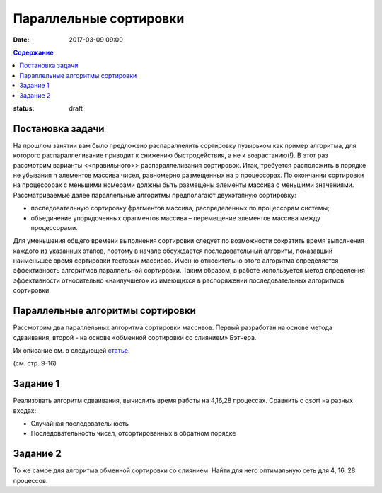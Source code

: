 Параллельные сортировки 
#######################

:date: 2017-03-09 09:00


.. default-role:: code
.. contents:: Содержание

:status: draft


Постановка задачи
=================

На прошлом занятии вам было предложено распараллелить сортировку пузырьком как пример алгоритма, для которого распараллеливание приводит к снижению быстродействия, а не к возрастанию(!). В этот раз рассмотрим варианты <<правильного>> распараллеливания сортировок.
Итак, требуется расположить в порядке не убывания n элементов массива чисел, равномерно
размещенных на p процессорах. По окончании сортировки на процессорах с меньшими
номерами должны быть размещены элементы массива с меньшими значениями. 
Рассматриваемые далее параллельные алгоритмы предполагают двухэтапную
сортировку: 

* последовательную сортировку фрагментов массива, распределенных по процессорам системы;
* объединение упорядоченных фрагментов массива – перемещение элементов массива между процессорами.

Для уменьшения общего времени выполнения сортировки следует по
возможности сократить время выполнения каждого из указанных этапов, поэтому в
начале обсуждается последовательный алгоритм, показавший наименьшее время
сортировки тестовых массивов. Именно относительно этого алгоритма определяется
эффективность алгоритмов параллельной сортировки. Таким образом, в работе
используется метод определения эффективности относительно «наилучшего» из
имеющихся в распоряжении последовательных алгоритмов сортировки.

Параллельные алгоритмы сортировки
=================================

Рассмотрим два параллельных алгоритма сортировки массивов. Первый
разработан на основе метода сдваивания, второй - на основе «обменной сортировки со
слиянием» Бэтчера.

Их описание см. в следующей статье__.

.. __: {filename}/extra/ParallelSort.pdf


(см. стр. 9-16)

Задание 1
=========

Реализовать алгоритм сдваивания, вычислить время работы на 4,16,28 процессах. Сравнить с qsort на разных входах:

* Случайная последовательность
* Последовательность чисел, отсортированных в обратном порядке

Задание 2
=========

То же самое для алгоритма обменной сортировки со слиянием. 
Найти для него оптимальную сеть для 4, 16, 28 процессов.


